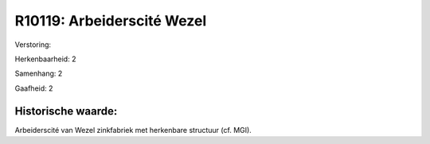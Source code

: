 R10119: Arbeiderscité Wezel
===========================

Verstoring:

Herkenbaarheid: 2

Samenhang: 2

Gaafheid: 2


Historische waarde:
~~~~~~~~~~~~~~~~~~~

Arbeiderscité van Wezel zinkfabriek met herkenbare structuur (cf.
MGI).



